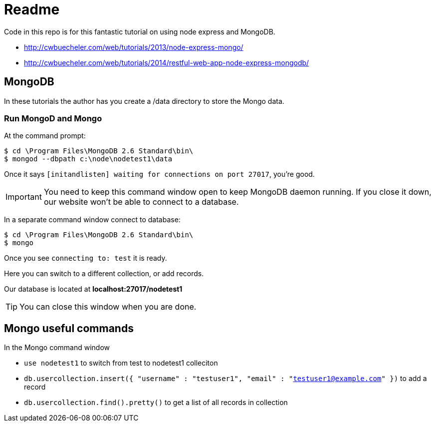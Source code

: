= Readme

Code in this repo is for this fantastic tutorial on using node express and MongoDB.

* http://cwbuecheler.com/web/tutorials/2013/node-express-mongo/
* http://cwbuecheler.com/web/tutorials/2014/restful-web-app-node-express-mongodb/


== MongoDB

In these tutorials the author has you create a /data directory to store the Mongo data.

=== Run MongoD and Mongo

At the command prompt:

 $ cd \Program Files\MongoDB 2.6 Standard\bin\
 $ mongod --dbpath c:\node\nodetest1\data

Once it says `[initandlisten] waiting for connections on port 27017`, you're good.

IMPORTANT: You need to keep this command window open to keep MongoDB daemon running. If you close it down, our website won't be able to connect to a database.

In a separate command window connect to database:

 $ cd \Program Files\MongoDB 2.6 Standard\bin\
 $ mongo

Once you see `connecting to: test` it is ready.

Here you can switch to a different collection, or add records.

Our database is located at *localhost:27017/nodetest1*

TIP: You can close this window when you are done.


== Mongo useful commands

In the Mongo command window

* `use nodetest1` to switch from test to nodetest1 colleciton
* `db.usercollection.insert({ "username" : "testuser1", "email" : "testuser1@example.com" })` to add a record
* `db.usercollection.find().pretty()` to get a list of all records in collection

